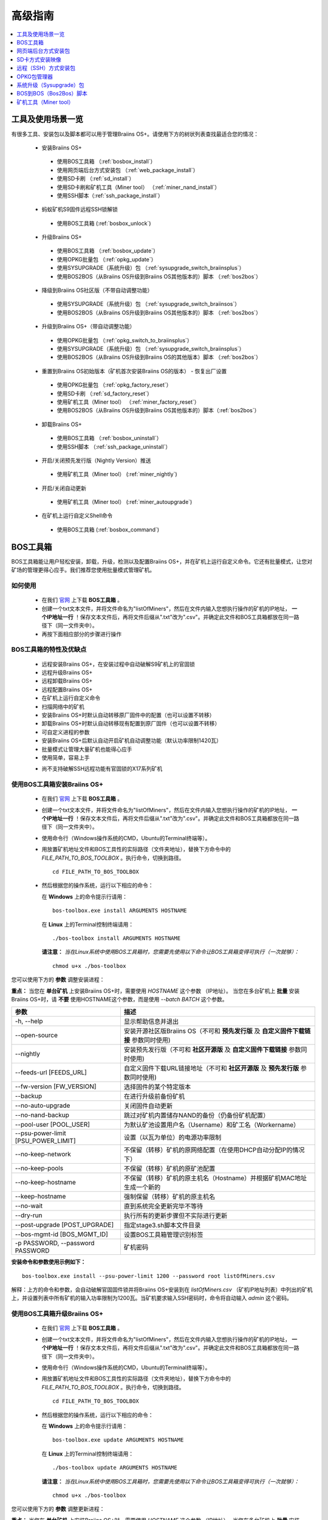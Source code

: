 ##############
高级指南
##############

.. contents::
	:local:
	:depth: 1

********
工具及使用场景一览
********

有很多工具、安装包以及脚本都可以用于管理Braiins OS+。请使用下方的树状列表查找最适合您的情况：

 * 安装Braiins OS+
 
  * 使用BOS工具箱 （:ref:`bosbox_install`）
  * 使用网页端后台方式安装包 （:ref:`web_package_install`）
  * 使用SD卡刷 （:ref:`sd_install`）
  * 使用SD卡刷和矿机工具（Miner tool） （:ref:`miner_nand_install`）
  * 使用SSH脚本（:ref:`ssh_package_install`）

 * 蚂蚁矿机S9固件远程SSH锁解锁
 
  * 使用BOS工具箱 (:ref:`bosbox_unlock`)  
  
 * 升级Braiins OS+
 
  * 使用BOS工具箱 （:ref:`bosbox_update`）
  * 使用OPKG批量包 （:ref:`opkg_update`）
  * 使用SYSUPGRADE（系统升级）包 （:ref:`sysupgrade_switch_braiinsplus`）
  * 使用BOS2BOS（从Braiins OS升级到Braiins OS其他版本的）脚本 （:ref:`bos2bos`）
  
 * 降级到Braiins OS社区版（不带自动调整功能）
 
  * 使用SYSUPGRADE（系统升级）包 （:ref:`sysupgrade_switch_braiinsos`）
  * 使用BOS2BOS（从Braiins OS升级到Braiins OS其他版本的）脚本 （:ref:`bos2bos`）
  
 * 升级到Braiins OS+（带自动调整功能）
 
  * 使用OPKG批量包 （:ref:`opkg_switch_to_braiinsplus`）
  * 使用SYSUPGRADE（系统升级）包 （:ref:`sysupgrade_switch_braiinsplus`）
  * 使用BOS2BOS（从Braiins OS升级到Braiins OS的其他版本）脚本 （:ref:`bos2bos`）
  
 * 重置到Braiins OS初始版本（矿机首次安装Braiins OS的版本） - 恢复出厂设置
 
  * 使用OPKG批量包 （:ref:`opkg_factory_reset`）
  * 使用SD卡刷 （:ref:`sd_factory_reset`）
  * 使用矿机工具（Miner tool） （:ref:`miner_factory_reset`）
  * 使用BOS2BOS（从Braiins OS升级到Braiins OS其他版本的）脚本（:ref:`bos2bos`）
  
 * 卸载Braiins OS+
 
  * 使用BOS工具箱 （:ref:`bosbox_uninstall`）
  * 使用SSH脚本 （:ref:`ssh_package_uninstall`）
  
 * 开启/关闭预先发行版（Nightly Version）推送

  * 使用矿机工具（Miner tool） (:ref:`miner_nightly`)

 * 开启/关闭自动更新

  * 使用矿机工具（Miner tool） (:ref:`miner_autoupgrade`)

 * 在矿机上运行自定义Shell命令

  * 使用BOS工具箱 (:ref:`bosbox_command`)

.. _bosbox:

***************
BOS工具箱
***************

BOS工具箱能让用户轻松安装，卸载，升级，检测以及配置Braiins OS+，并在矿机上运行自定义命令。它还有批量模式，让您对矿场的管理更得心应手。我们推荐您使用批量模式管理矿机。 

=====
如何使用
=====

  * 在我们 `官网 <https://zh.braiins-os.com/plus/download/>`_ 上下载 **BOS工具箱** 。
  * 创建一个txt文本文件，并将文件命名为"listOfMiners"，然后在文件内输入您想执行操作的矿机的IP地址， **一个IP地址一行** ！保存文本文件后，再将文件后缀从".txt"改为".csv"。并确定此文件和BOS工具箱都放在同一路径下（同一文件夹中）。 
  * 再按下面相应部分的步骤进行操作

=======================================
BOS工具箱的特性及优缺点
=======================================

  + 远程安装Braiins OS+，在安装过程中自动破解S9矿机上的官固锁
  + 远程升级Braiins OS+
  + 远程卸载Braiins OS+ 
  + 远程配置Braiins OS+
  + 在矿机上运行自定义命令
  + 扫描网络中的矿机
  + 安装Braiins OS+时默认自动转移原厂固件中的配置（也可以设置不转移）
  + 卸载Braiins OS+时默认自动转移现有配置到原厂固件（也可以设置不转移）
  + 可自定义进程的参数
  + 安装Braiins OS+后默认自动开启矿机自动调整功能（默认功率限制1420瓦）
  + 批量模式让管理大量矿机也能得心应手
  + 使用简单，容易上手
  - 尚不支持破解SSH远程功能有官固锁的X17系列矿机

.. _bosbox_install:

======================================
使用BOS工具箱安装Braiins OS+
======================================

  * 在我们 `官网 <https://zh.braiins-os.com/plus/download/>`_ 上下载 **BOS工具箱** 。
  * 创建一个txt文本文件，并将文件命名为"listOfMiners"，然后在文件内输入您想执行操作的矿机的IP地址， **一个IP地址一行** ！保存文本文件后，再将文件后缀从".txt"改为".csv"。并确定此文件和BOS工具箱都放在同一路径下（同一文件夹中）。 
  * 使用命令行（Windows操作系统的CMD，Ubuntu的Terminal终端等）。
  * 用放置矿机地址文件和BOS工具性的实际路径（文件夹地址），替换下方命令中的 *FILE_PATH_TO_BOS_TOOLBOX* 。执行命令，切换到路径。 ::

      cd FILE_PATH_TO_BOS_TOOLBOX

  * 然后根据您的操作系统，运行以下相应的命令：

    在 **Windows** 上的命令提示行请用： ::

      bos-toolbox.exe install ARGUMENTS HOSTNAME
    
    在 **Linux** 上的Terminal控制终端请用： :: 
      
      ./bos-toolbox install ARGUMENTS HOSTNAME

    **请注意：** *当在Linux系统中使用BOS工具箱时，您需要先使用以下命令让BOS工具箱变得可执行（一次就够）：* ::
  
      chmod u+x ./bos-toolbox

您可以使用下方的 **参数** 调整安装进程：

**重点：** 
当您在 **单台矿机** 上安装Braiins OS+时，需要使用 *HOSTNAME* 这个参数 （IP地址）。
当您在多台矿机上 **批量** 安装Braiins OS+时，请 **不要** 使用HOSTNAME这个参数，而是使用 *--batch BATCH* 这个参数。

====================================  ============================================================
参数                                   描述
====================================  ============================================================
-h, --help                            显示帮助信息并退出
--open-source         		            安装开源社区版Braiins OS（不可和 **预先发行版** 及 **自定义固件下载链接** 参数同时使用)
--nightly             		            安装预先发行版（不可和 **社区开源版** 及 **自定义固件下载链接** 参数同时使用)
--feeds-url [FEEDS_URL]		            自定义固件下载URL链接地址（不可和 **社区开源版** 及 **预先发行版** 参数同时使用) 
--fw-version [FW_VERSION]	            选择固件的某个特定版本
--backup                              在进行升级前备份矿机
--no-auto-upgrade                     关闭固件自动更新
--no-nand-backup                      跳过对矿机内置储存NAND的备份（仍备份矿机配置）
--pool-user [POOL_USER]               为默认矿池设置用户名（Username）和矿工名（Workername）
--psu-power-limit [PSU_POWER_LIMIT]   设置（以瓦为单位）的电源功率限制
--no-keep-network                     不保留（转移）矿机的原网络配置（在使用DHCP自动分配IP的情况下）
--no-keep-pools                       不保留（转移）矿机的原矿池配置
--no-keep-hostname                    不保留（转移）矿机的原主机名（Hostname）并根据矿机MAC地址生成一个新的 
--keep-hostname                       强制保留（转移）矿机的原主机名
--no-wait                             直到系统完全更新完毕不等待
--dry-run                             执行所有的更新步骤但不实际进行更新
--post-upgrade [POST_UPGRADE]         指定stage3.sh脚本文件目录
--bos-mgmt-id [BOS_MGMT_ID]	          设置BOS工具箱管理识别标签
-p PASSWORD, --password PASSWORD      矿机密码
====================================  ============================================================

**安装命令和参数使用示例如下：**

::

  bos-toolbox.exe install --psu-power-limit 1200 --password root listOfMiners.csv

解释：上方的命令和参数，会自动破解官固固件锁并将Braiins OS+安装到在 *listOfMiners.csv* （矿机IP地址列表）中列出的矿机上，并设置列表中所有矿机的输入功率限制为1200瓦。当矿机要求输入SSH密码时，命令将自动输入 *admin* 这个密码。

.. _bosbox_update:

=====================================
使用BOS工具箱升级Braiins OS+
=====================================

  * 在我们 `官网 <https://zh.braiins-os.com/plus/download/>`_ 上下载 **BOS工具箱** 。
  * 创建一个txt文本文件，并将文件命名为"listOfMiners"，然后在文件内输入您想执行操作的矿机的IP地址， **一个IP地址一行** ！保存文本文件后，再将文件后缀从".txt"改为".csv"。并确定此文件和BOS工具箱都放在同一路径下（同一文件夹中）。 
  * 使用命令行（Windows操作系统的CMD，Ubuntu的Terminal终端等）。
  * 用放置矿机地址文件和BOS工具性的实际路径（文件夹地址），替换下方命令中的 *FILE_PATH_TO_BOS_TOOLBOX* 。执行命令，切换到路径。 ::

      cd FILE_PATH_TO_BOS_TOOLBOX

  * 然后根据您的操作系统，运行以下相应的命令：

    在 **Windows** 上的命令提示行请用： ::

      bos-toolbox.exe update ARGUMENTS HOSTNAME

    在 **Linux** 上的Terminal控制终端请用： ::
      
      ./bos-toolbox update ARGUMENTS HOSTNAME

    **请注意：** *当在Linux系统中使用BOS工具箱时，您需要先使用以下命令让BOS工具箱变得可执行（一次就够）：* ::
  
      chmod u+x ./bos-toolbox

您可以使用下方的 **参数** 调整更新进程：

**重点：** 
当您在 **单台矿机** 上安装Braiins OS+时，需要使用 *HOSTNAME* 这个参数 （IP地址）。
当您在多台矿机上 **批量** 安装Braiins OS+时，请 **不要** 使用HOSTNAME这个参数，而是使用 *--batch BATCH* 这个参数。

====================================  ============================================================
参数                                   描述
====================================  ============================================================
--h, --help                           显示帮助信息并退出
-p PASSWORD, --password PASSWORD      矿机密码
-i, --ignore                          忽略错误
====================================  ============================================================


**更新命令和参数使用示例如下：**

::

  bos-toolbox.exe update listOfMiners.csv

解释：上方的命令和参数，会在有新固件更新可用的情况下，对在 *listOfMiners.csv* （矿机IP地址列表）中列出矿机上的Braiins OS+进行更新。

.. _bosbox_uninstall:

========================================
使用BOS工具箱卸载Braiins OS+
========================================

  * 在我们 `官网 <https://zh.braiins-os.com/plus/download/>`_ 上下载 **BOS工具箱** 。
  * 创建一个txt文本文件，并将文件命名为"listOfMiners"，然后在文件内输入您想执行操作的矿机的IP地址，一个IP地址一行！（矿机的IP地址在矿机网页端界面中的 *Status（状态）-> Overview（总览）中可以进行查询）。保存文本文件后，再将文件后缀从".txt"改为".csv"。确定此文件和BOS工具箱都放在同一路径下（同一文件夹中）。 
  * 使用命令行（Windows操作系统的CMD，Ubuntu的Terminal终端等）。
  * 用放置矿机地址文件和BOS工具性的实际路径（文件夹地址），替换下方命令中的*FILE_PATH_TO_BOS_TOOLBOX*。执行命令，切换到路径。 ::
  
      cd FILE_PATH_TO_BOS_TOOLBOX

  * 然后根据您的操作系统，运行以下相应的命令：

    在 **Windows** 上的命令提示行请用： ::

      bos-toolbox.exe uninstall ARGUMENTS HOSTNAME

     在 **Linux** 上的Terminal控制终端请用： ::
      
      ./bos-toolbox uninstall ARGUMENTS HOSTNAME
      
    **请注意：** *当在Linux系统中使用BOS工具箱时，您需要先使用以下命令让BOS工具箱变得可执行（一次就够）：* ::
  
      chmod u+x ./bos-toolbox

您可以使用下方的 **参数** 调整卸载进程：

**重点：** 
当您在 **单台矿机** 上安装Braiins OS+时，需要使用 *HOSTNAME* 这个参数 （IP地址）。
当您在多台矿机上 **批量** 安装Braiins OS+时，请 **不要** 使用HOSTNAME这个参数，而是使用 *--batch BATCH* 这个参数。

====================================  ============================================================
参数                                   描述
====================================  ============================================================
-h, --help                            显示帮助信息并退出
-p PASSWORD, --password PASSWORD      矿机密码
--feeds-url [FEEDS_URL]		            自定义固件下载URL链接地址
--nand-restore			                  使用上一次从矿机NAND储存备份的矿机固件
====================================  ============================================================

**卸载命令和参数使用示例如下：**

::

  bos-toolbox.exe uninstall listOfMiners.csv

解释：上方的命令和参数，会卸载在 *listOfMiners.csv* （矿机IP地址列表）中列出矿机上的Braiins OS+，并重装原厂固件。

卸装Braiins OS+后的原厂固件不适合挖矿！在开始挖矿之前，请按照您矿机型号升级到原厂固件的更新版本。

.. _bosbox_configure:

===========================================
使用BOS工具箱配置Braiins OS+
===========================================

  * 在我们 `官网 <https://zh.braiins-os.com/plus/download/>`_ 上下载 **BOS工具箱** 。
  * 创建一个txt文本文件，并将文件命名为"listOfMiners"，然后在文件内输入您想执行操作的矿机的IP地址，一个IP地址一行！（矿机的IP地址在矿机网页端界面中的 *Status（状态）-> Overview（总览）中可以进行查询）。保存文本文件后，再将文件后缀从".txt"改为".csv"。确定此文件和BOS工具箱都放在同一路径下（同一文件夹中）。 
  * 使用命令行（Windows操作系统的CMD，Ubuntu的Terminal终端等）。
  * 用放置矿机地址文件和BOS工具性的实际路径（文件夹地址），替换下方命令中的*FILE_PATH_TO_BOS_TOOLBOX*。执行命令，切换到路径。 ::

      cd FILE_PATH_TO_BOS_TOOLBOX

  * 然后根据您的操作系统，运行以下相应的命令：


    在 **Windows** 上的命令提示行请用： ::

      bos-toolbox.exe config ARGUMENTS ACTION TABLE

    在 **Linux** 上的Terminal控制终端请用： ::
      
      ./bos-toolbox config ARGUMENTS ACTION TABLE
      
    **请注意：** *当在Linux系统中使用BOS工具箱时，您需要先使用以下命令让BOS工具箱变得可执行（一次就够）：* ::
  
      chmod u+x ./bos-toolbox

您可以使用下方的 **参数** 调整配置进程：

====================================  ============================================================
参数                                   描述
====================================  ============================================================
-h, --help                            显示帮助信息并退出
-u USER, --user USER                  矿机网页端后台用户名
-p PASSWORD, --password PASSWORD      矿机网页端后台密码
-P, --change-password		      允许更改（*listOfMiners.csv*文件中列出矿机）的密码
-c, --check                           不写入的试运行检查
-i, --ignore                          忽略错误
====================================  ============================================================

您必须 **至少选择使用** 下方的 **动作** 中的一个来调整配置进程：

====================================  ============================================================
参数                                   描述
====================================  ============================================================
load                                  加载矿机的目前配置到一个CSV文件中

save                                  保存CSV文件中的矿机设定到矿机（但尚未应用设定）

apply                                 应用之前从CSV文件复制（保存）到矿机上的设定
                                      
save_apply                            保存并应用之前从CSV文件复制（保存）到矿机上的设定
====================================  ============================================================

**配置命令和参数使用示例如下：**

::

  bos-toolbox.exe config --user root load listOfMiners.csv
  
  #把矿机上的配置加载到CSV文件中后，可以通过表格软件编辑配置（如MS Office Excel，LibreOffice Calc等)
  
  bos-toolbox.exe config --user root root -p admin -P save_apply listOfMiners.csv

解释：上方的第一个命令和参数，会（使用*root*这个后台用户名）提取在 *listOfMiners.csv* （矿机IP地址列表）中列出矿机的配置，并将这些配置保存到一个CSV文件中。然后您可以打开并编辑这个CSV文件，调整矿机的配置。您改动好之后，就可以用上方的第二个命令和参数，将配置复制（保存）到矿机上，更改密码为新设置的密码，并应用新配置。

.. _bosbox_scan:

======================================================
使用BOS工具箱扫描网络并发现矿机
======================================================

  * 在我们 `官网 <https://zh.braiins-os.com/plus/download/>`_ 上下载 **BOS工具箱** 。
  * 创建一个txt文本文件，并将文件命名为"listOfMiners"，然后在文件内输入您想执行操作的矿机的IP地址，一个IP地址一行！（矿机的IP地址在矿机网页端界面中的 *Status（状态）-> Overview（总览）中可以进行查询）。保存文本文件后，再将文件后缀从".txt"改为".csv"。确定此文件和BOS工具箱都放在同一路径下（同一文件夹中）。 
  * 使用命令行（Windows操作系统的CMD，Ubuntu的Terminal终端等）。
  * 用放置矿机地址文件和BOS工具箱的实际路径（文件夹地址），替换下方命令中的*FILE_PATH_TO_BOS_TOOLBOX*。执行命令，切换到路径。 ::

      cd FILE_PATH_TO_BOS_TOOLBOX

  * 然后根据您的操作系统，运行以下相应的命令：


    在 **Windows** 上的命令提示行请用： ::

      bos-toolbox.exe discover ARGUMENTS

    在 **Linux** 上的Terminal控制终端请用： ::
      
      ./bos-toolbox discover ARGUMENTS
      
    **请注意：** *当在Linux系统中使用BOS工具箱时，您需要先使用以下命令让BOS工具箱变得可执行（一次就够）：* ::
  
      chmod u+x ./bos-toolbox

您可以使用下方的 **参数** 调整网络扫描和矿机发现进程：

====================================  ============================================================
参数                                   描述
====================================  ============================================================
-h, --help                            显示帮助信息并退出
====================================  ============================================================

您必须 **至少选择使用** 下方的 **参数** 中的一个来调整网络扫描和矿机发现进程：

====================================  ============================================================
参数                                   描述
====================================  ============================================================
scan                                  主动扫描提供的IP地址范围
listen                                监听矿机识别广播（当按下IP report键时）

====================================  ============================================================

**网络扫描和矿机发现命令和参数使用示例如下：**

::

  #扫描从10.10.10.0到10.10.10.255的网络范围
  bos-toolbox.exe discover scan 10.10.10.0/24

  #扫描从10.10.0.0到10.10.255.255的网络范围
  bos-toolbox.exe discover scan 10.10.0.0/16

  #扫描从10.10.0.0到10.255.255.255的网络范围
  bos-toolbox.exe discover scan 10.0.0.0/8

.. _bosbox_command:

================================================
使用BOS工具箱在矿机上运行自定义命令
================================================

  * 在我们 `官网 <https://zh.braiins-os.com/plus/download/>`_ 上下载 **BOS工具箱** 。
  * 创建一个txt文本文件，并将文件命名为"listOfMiners"，然后在文件内输入您想执行操作的矿机的IP地址，一个IP地址一行！（矿机的IP地址在矿机网页端界面中的 *Status（状态）-> Overview（总览）中可以进行查询）。保存文本文件后，再将文件后缀从".txt"改为".csv"。确定此文件和BOS工具箱都放在同一路径下（同一文件夹中）。 
  * 使用命令行（Windows操作系统的CMD，Ubuntu的Terminal终端等）。
  * 用放置矿机地址文件和BOS工具箱的实际路径（文件夹地址），替换下方命令中的*FILE_PATH_TO_BOS_TOOLBOX*。执行命令，切换到路径。 ::

      cd FILE_PATH_TO_BOS_TOOLBOX

  * 然后根据您的操作系统，运行以下相应的命令：


    在 **Windows** 上的命令提示行请用： ::

      bos-toolbox.exe command ARGUMENTS TABLE COMMAND

    在 **Linux** 上的Terminal控制终端请用： ::
      
      ./bos-toolbox command ARGUMENTS TABLE COMMAND
      
    **请注意：** *当在Linux系统中使用BOS工具箱时，您需要先使用以下命令让BOS工具箱变得可执行（一次就够）：* ::
  
      chmod u+x ./bos-toolbox

您可以使用下方的 **参数** 调整矿机运行自定义命令的进程：

====================================  ============================================================
参数                                   描述
====================================  ============================================================
-h, --help                            显示帮助信息并退出
-a, --auto                            若RPC不可用的话则使用SSH
-l, --legacy                          使用SSH
-L, --no-legacy                       使用RPC
-o, --output                          捕获并打印远程输出
-O, --output-hostname                 捕获并打印远程输出某个Hostname
-p PASSWORD, --password PASSWORD      密码管理
-j JOBS, --jobs JOBS                  当前工作数量
====================================  ============================================================

您必须 **至少选择使用** 下方的 **命令** 中的一个来调整矿机运行自定义命令的进程：

====================================  ============================================================
命令                                   描述
====================================  ============================================================
start                                 启动BOSminer
stop                                  关闭BOSminer
*custom_shell_command*                使用您自己的Shell命令，替换 *custom_shell_command*
                                      （例如用 *cat /etc/bosminer.toml* 命令
                                      显示 *bosminer.toml* 配置文件的内容）
====================================  ============================================================

**矿机运行自定义命令的命令和参数使用示例如下：**

::

  #关闭BOSminer, 有效地停止挖矿并将电能消耗降到最低
  bos-toolbox.exe command -o list.csv stop

.. _bosbox_unlock:

============================================
使用BOS工具箱解锁蚂蚁矿机S9上的固件远程SSH锁
============================================

  * 在我们 `官网 <https://zh.braiins.com/os/plus/download/>`_ 上下载 **BOS工具箱** 。
  * 创建一个txt文本文件，并将文件命名为"listOfMiners"，然后在文件内输入您想执行操作的矿机的IP地址， **一个IP地址一行** ！保存文本文件后，再将文件后缀从".txt"改为".csv"。并确定此文件和BOS工具箱都放在同一路径下（同一文件夹中）。 
  * 使用命令行（Windows操作系统的CMD，Ubuntu的Terminal终端等）。
  * 用放置矿机地址文件和BOS工具性的实际路径（文件夹地址），替换下方命令中的 *FILE_PATH_TO_BOS_TOOLBOX* 。执行命令，切换到路径。 ::

      cd FILE_PATH_TO_BOS_TOOLBOX

  * 然后根据您的操作系统，运行以下相应的命令：

    在 **Windows** 上的命令提示行请用： ::

      bos-toolbox.exe unlock ARGUMENTS HOSTNAME

    在 **Linux** 上的Terminal控制终端请用： ::
      
      ./bos-toolbox unlock ARGUMENTS HOSTNAME

    **请注意：** *当在Linux系统中使用BOS工具箱时，您需要先使用以下命令让BOS工具箱变得可执行（一次就够）：* ::
  
      chmod u+x ./bos-toolbox

您可以使用下方的 **参数** 调整解锁进程：

**重点：** 
当您在 **单台矿机** 上安装Braiins OS+时，需要使用 *HOSTNAME* 这个参数 （IP地址）。
当您在多台矿机上 **批量** 安装Braiins OS+时，请 **不要** 使用HOSTNAME这个参数，而是使用 *--batch BATCH* 这个参数。

====================================  ============================================================
参数                                   描述
====================================  ============================================================
--h, --help                           显示帮助信息并退出
-u USERNAME, --username USERNAME      矿机登录名
-p PASSWORD, --password PASSWORD      矿机密码
--port PORT                           矿机端口
--ssl                                 是否使用SSL
====================================  ============================================================


**安装命令和参数使用示例如下：**

::

  bos-toolbox.exe unlock -p root listOfMiners.csv

解释：上方的命令和参数，会解锁在 *listOfMiners.csv* （矿机IP地址列表）中列出的矿机上的固件远程SSH锁。

.. _web_package:

***********
网页端后台方式安装包
***********

如果您使用的是2019年前的原厂固件，您从矿机的网页端后台，使用Braiins OS+的网页端后台方式安装包，即可用直接升级Braiins OS+。使用的是其他基于原厂固件的第三方固件的情况下也应该是同理的。由于2019年后发布的原厂固件，对网页端后台升级采取了固件签名认证来防止安装第三方固件，所以Braiins OS+的网页端后台方式安装包就无法用于对2019年后发布的原厂固件的升级。

=====
如何使用
=====

  * 在我们 `官网 <https://zh.braiins-os.com/plus/download/>`_ 上下载 **网页端后台方式安装包** 。
  * 再按下方步骤进行操作。

=======================================
此方式的特性和优缺点：
=======================================

  + 无需额外工具就能直接用Braiins OS+替换调原厂固件
  + 默认自动转移原厂固件的网络配置
  + 默认自动转移原厂固件的矿池URL地址，用户名及密码
  + 默认自动开启矿机自动调整功能（默认功率限制1420瓦）
  
  - 不支持升级2019年及之后发布的原厂固件
  - 不支持配置安装（比如始终会自动转移网络配置）
  - 不支持批量操作（除非您自己写脚本）

.. _web_package_install:

=====================================
使用网页端后台方式安装包安装Braiins OS+
=====================================

  * 在我们 `官网 <https://zh.braiins-os.com/plus/download/>`_ 上下载 **网页端后台方式安装包** 。
  * 登陆您矿机的网页端后台，点击 *System（系统） -> Upgrade（升级）*。
  * 上传您下载的安装包，并刷入固件映像。

.. _sd:

*************
SD卡方式安装映像
*************

如果您使用的是2019年前的原厂固件，您只能通过SD卡刷的方法来安装Braiins OS。因为从2019年起的原厂固件为了防止第三方固件的使用，封锁了SSH连接并在网页端后台升级刷固件时要求验证签名。

=====
如何使用
=====

  * 在我们 `官网 <https://zh.braiins-os.com/plus/download/>`_ 上下载 **SD卡方式安装映像** 。
  * 再按下方步骤进行操作。

=======================================
此方式的特性和优缺点：
=======================================

  + 用Braiins OS+替换锁定SSH的原厂固件
  + 默认使用内置储存NAND中的网络配置 (可禁用, 见下方的 *网络设置* 部分)
  + 默认自动开启矿机自动调整功能（默认功率限制1420瓦）
  
  - 不支持转移之前的矿池URL，用户名及密码
  - 不支持批量操作
  
.. _sd_install:

=================================
使用SD卡方式安装映像安装Braiins OS+
=================================

 * 在我们 `官网 <https://zh.braiins-os.com/plus/download/>`_ 上下载 **SD卡方式安装映像** 。
 * 将下载的映像烧录到SD卡上（例如使用像 `Etcher <https://etcher.io/>`_ 之类的烧录软件）。*请注意：光复制到SD卡上是不够的，必须用软件刷到卡上！*
 * **(只有蚂蚁矿机S9)** 调整跳线，让矿机从SD卡启动（而不是从NAND内存），如下所示。

  .. |pic1| image:: ../_static/s9-jumpers.png
      :width: 45%
      :alt: S9 跳线

  .. |pic2| image:: ../_static/s9-jumpers-board.png
      :width: 45%
      :alt: S9 跳线板

  |pic1|  |pic2|

 * 将SD卡插到矿机上，开机。
 * 过一会，您就应该能通过设备的IP地址进到Braiins OS+界面了。
 * *[可选操作]：* 您也可以将Braiins OS+从SD卡刷到内置储存（NAND）上。具体请详见 :ref:`sd_nand_install`这一部分的内容。

.. _sd_network:

================
网络配置
================
 
 默认情况下，当从SD卡启动Braiins OS+时，将使用内置储存NAND上的网络配置置。此特性可以按照以下步骤禁用：

  * 加载SD卡上的第一个FAT格式的分区
  * 打开uEnv.txt文件并插入下方的参数 (注意空行，一条参数一行）

  ::

    cfg_override=no

对在网络中找不到（无法发现）矿机的矿工来说，禁用原始网络配置会很有帮助（比如NAND中原静态IP地址不在局域网地址范围内）。禁用之后，则使用DHCP动态IP地址。

.. _sd_nand_install:

============
将固件刷到矿机内置储存NAND上
============

您也可以将SD卡上的Braiins OS+刷到矿机内置储存NAND上。有两种方式可选：
  * 在您矿机的网页端后台中，点击 *System（系统） -> Install current system to device (NAND)（安装当前系统到矿机（NAND）上）*
  * 或通过SSH，使用 *miner（矿机）* 工具 —— 请按指南中 ref:`miner_nand_install` 的部分进行

.. _sd_factory_reset:

=======================================
使用SD卡方式安装映像对Braiins OS+恢复出厂配置
=======================================

您可以按下方步骤恢复出厂配置：

  * 加载SD卡上的第一个FAT格式的分区
  * 打开uEnv.txt文件并插入下方的参数 (注意空行，一条参数一行）
  ::

    factory_reset=yes

.. _ssh_package:

****************************
远程（SSH）方式安装包
****************************

您可以使用 *远程（SSH）方式安装包* 安装或卸载Braiins OS+。由于此方法需要用到Python设置，我们并不推荐使用此方法。您最好使用BOS工具箱。

=====
如何使用
=====

  * 在我们 `官网 <https://zh.braiins-os.com/plus/download/>`_ 上下载 **远程（SSH）方式安装包** 。
  * 再按下方步骤进行操作。

=======================================
此方式的特性和优缺点：
=======================================

  + 远程安装Braiins OS+ 
  + 远程卸装Braiins OS+
  + 在安装Braiins OS+时，自动转移原厂固件的完整配置到Braiins OS+上（可自选）
  + 在卸载Braiins OS+时，自动转移Braiins OS+固件的完整配置到原厂固件上（可自选）
  + 可使用参数自定义安装/卸载过程
  + 在安装Braiins OS+后，默认自动开启矿机自动调整功能（默认功率限制1420瓦）
  
  - 不支持批量操作（除非您自己写脚本）
  - 配置过程耗时
  - 不支持SSH远程功能被锁住的矿机

.. _ssh_package_environment:

=========================
准备环境
=========================

首先，您需要准备Python环境。请按下方步骤操作：

* *（仅在Windows上作这一步）* 从 `微软商店 <https://www.microsoft.com/en-us/store/p/ubuntu/9nblggh4msv6>`_ 下载安装 *“Ubuntu for Windows 10“* 。
* 在命令行终端中运行以下命令：

*（请注意，以下命令仅适用于Ubuntu或Ubuntu for Windows 10。如您使用的是另外的Linux发行版或其他操作系统，请查阅相应的技术文档并对以下命令作出相应的更改。）* 

::

  #更新库和安装发布环境(Dependencies)
  sudo apt update && sudo apt install python3 python3-virtualenv virtualenv
  
  #下载和解压固件包
  #Antminer S9
  wget -c https://feeds.braiins-os.com/20.10/braiins-os_am1-s9_ssh_2020-10-25-0-908ca41d-20.10-plus.tar.gz -O - | tar -xz
  
  #Antminer S17
  wget -c https://feeds.braiins-os.com/20.11/braiins-os_am2-s17_ssh_2020-11-27-0-5eb922d4-20.11-plus.tar.gz -O - | tar -xz

  #更改固件解压文件夹的目录
  #Antminer S9
  cd ./braiins-os_am1-s9_ssh_VERSION
  
  #Antminer S17
  cd ./braiins-os_am2-s17_ssh_VERSION

  #创建一个虚拟环境并启用
  virtualenv --python=/usr/bin/python3 .env && source .env/bin/activate
  
  #安装所需的Python包
  python3 -m pip install -r requirements.txt

.. _ssh_package_install:

=====================================
使用远程（SSH）方式安装包安装Braiins OS+
=====================================

请按以下步骤使用所谓的“远程（SSH）方式”安装Braiins OS+：

* *（自定义固件）* 刷原厂固件。如果设备已经运行的是原厂固件或旧版本的Braiins OS，则此步可以跳过。 *（请注意：取决于固件版本，Braiins OS+有可能可以直接从自定义固件升级，可能最开始需要刷原厂固件。）*
* *（仅在Windows上作这一步）* 从 `微软商店 <https://www.microsoft.com/en-us/store/p/ubuntu/9nblggh4msv6>`_ 下载安装 *“Ubuntu for Windows 10“* 。
* 准备Python环境，请详见 :ref:`ssh_package_environment` 部分。
* 在命令行终端中，运行以下命令（按矿机实际IP地址替换命令中的 ``IP_ADDRESS`` ）：

*（请注意，以下命令仅适用于Ubuntu或Ubuntu for Windows 10。如您使用的是另外的Linux发行版或其他操作系统，请查阅相应的技术文档并对以下命令作出相应的更改。）* 

::

  #更改固件解压文件夹的目录（如已不在固件文件夹中）
  #Antminer S9
  cd ./braiins-os_am1-s9_ssh_VERSION
  
  #Antminer S17
  cd ./braiins-os_am2-s17_ssh_VERSION

  #启用虚拟环境（如尚未启用）
  source .env/bin/activate
  
  #运行Braiins OS+安装脚本
  python3 upgrade2bos.py IP_ADDRESS

**注：** *更多关于可用参数的信息说明，可用参数* **--help** *查看。*

.. _ssh_package_uninstall:

=======================================
使用远程（SSH）方式安装包卸载Braiins OS+
=======================================

.. _ssh_package_uninstall_image:

用原厂固件映像的情况下
=============================

您首先需要准备Python环境，请详见 :ref:`ssh_package_environment` 部分的内容。

在蚂蚁矿机S9上，您可以使用厂家官网上的以 ``tar.gz`` 为格式未解压的原厂固件下载地址URL，替换下方命令中的 ``FACTORY_IMAGE`` ，并按矿机实际IP地址替换命令中的 ``IP_ADDRESS`` ， 并运行下方命令。 

（支持的固件映像及其相应的MD5哈希值在Github上的 `platform.py <https://github.com/braiins/braiins/blob/master/braiins-os/upgrade/am1/platform.py>`__ 文件中已列出。）

::

  #Antminer S9
  cd ~/braiins-os_am1-s9_ssh_2020-09-07-1-463cb8d0-20.09-plus && source .env/bin/activate
  python3 restore2factory.py --factory-image FACTORY_IMAGE IP_ADDRESS
  
  #Antminer S17
  cd ~/braiins-os_am2-s17_ssh_2020-11-27-0-5eb922d4-20.11-plus && source .env/bin/activate
  python3 restore2factory.py --factory-image FACTORY_IMAGE IP_ADDRESS

**注：** *更多关于可用参数的信息说明，可用参数* **--help** *查看。*

.. _ssh_package_uninstall_backup:

用之前创建的备份的情况下
===============================

您首先需要准备Python环境，请详见 :ref:`ssh_package_environment` 部分的内容。

如果您在之前安装Braiins OS+时创建了原厂固件的备份，您可以通过下方命令恢复这个备份（按备份ID和日期，和矿机实际IP地址替换命令中 ``BACKUP_ID_DATE`` 和 ``IP_ADDRESS`` ）：

::

  #Antminer S9
  cd ~/braiins-os_am1-s9_ssh_2020-09-07-1-463cb8d0-20.09-plus && source .env/bin/activate
  python3 restore2factory.py backup/BACKUP_ID_DATE/ IP_ADDRESS
  
  #Antminer S17
  cd ~/braiins-os_am2-s17_ssh_2020-11-27-0-5eb922d4-20.11-plus && source .env/bin/activate
  python3 restore2factory.py backup/BACKUP_ID_DATE/ IP_ADDRESS

**注： 因为备份创建的要求比较复杂，也没有办法能够检查可能已损坏的备份文件，一般不推荐使用此法卸载Braiins OS+。请在使用过程中自行注意风险，如备份恢复失败，您还可以选择使用通过SD卡方式恢复矿机固件!**

.. _opkg:

****
OPKG包管理器
****

在通过远程SSH连接矿机后，就能使用OPKG包管理器命令。OPKG包管理器命令有很多，对于Braiins OS+，相应的OPKG包管理器命令如下：

::
  * *opkg update* - 更新包列表。推荐在使用其他OPKG包管理器命令前使用此命令。
  * *opkg install PACKAGE_NAME* - 安装定义名称的包。推荐在使用此命令安装前使用 *opkg update* 命令更新包列表。i
  * *opkg remove PACKAGE_NAME* - 移除定义名称的包。

由于固件的改变会导致重启，以下的输出将会出现：

::

  ...
  Collected errors:
  * opkg_conf_load: Could not lock /var/lock/opkg.lock: Resource temporarily unavailable.
    Saving config files...
    Connection to 10.10.10.1 closed by remote host.
    Connection to 10.10.10.1 closed.

=======================================
此方式的特性和优缺点：
=======================================

  + 远程升级Braiins OS+
  + 远程从Braiins OS的其他版本切换到Braiins OS+
  + 远程回滚Braiins OS初始版本
  + 无需进行任何配置，默认自动转移矿机原厂配置并继续挖矿（当升级或切换到Braiins OS+时）
  
  - 不支持批量操作（除非您自己写脚本）

.. _opkg_update:

=============================
使用OPKG包管理器升级Braiins OS+
=============================

通过远程SSH方式连接到矿机，并使用以下命令，您就能使用OPKG包管理器轻松升级您安装的Braiins OS+：

::

  opkg update
  opkg install firmware

  #也可以用远程SSH连接您的矿机并运行:
  ssh root@IP_ADDRESS "opkg update && opkg install firmware"

命令自动会转移您矿机的配置，您不需要作任何矿机配置上的改动。

.. _opkg_switch_to_braiinsplus:

====================================================
使用OPKG包管理器从Braiins OS的其他版本切换到Braiins OS+
====================================================

通过远程SSH方式连接到矿机，并使用以下命令，您就能使用OPKG包管理器轻松切换到Braiins OS+：

::

  opkg update
  opkg install bos_plus

  #也可以用远程SSH连接您的矿机并运行:
  ssh root@IP_ADDRESS "opkg update && opkg install bos_plus"

命令自动会转移您矿机的配置，您不需要作任何矿机配置上的改动。默认功率将被限制为1420瓦。

.. _opkg_factory_reset:

====================================
使用OPKG包管理器对Braiins OS+恢复出厂配置
====================================

通过远程SSH方式连接到矿机，并使用以下命令，您就能使用OPKG包管理器轻松回滚到初始（在矿机上首次安装)的Braiins OS版本:

::

  opkg update
  opkg remove firmware

  #也可以用远程SSH连接您的矿机并运行:
  ssh root@IP_ADDRESS "opkg update && opkg remove firmware"

命令会将配置重置到初次安装Braiins OS后的状态。

.. _sysupgrade:

******************
系统升级（Sysupgrade）包 
******************

系统升级（Sysupgrade）可以用于矿机上运行的系统。您可以使用此方式安装Braiins OS的各种版本，或创建系统备份。使用 *Braiins OS网页端后台* 或 *opkg安装固件* 安装固件就是使用了系统升级（Sysupgrade）包的方式。建议直接使用 *Braiins OS网页端后台* 或 *opkg安装固件* 而不是此方式进行安装。  

=====
如何使用
=====

您需要通过远程SSH连接到矿机来使用系统升级（Sysupgrade）。句法如下：

::

  sysupgrade [parameters] <image file or URL>

最重要的参数是 **--help** （显示帮助信息）和 **-F** （强制安装）。**除非是在您对此方式相当熟悉的情况下，通常不建议使用这种方式进行固件安装。**

=======================================
此方式的特性和优缺点：
=======================================

  + 当连接到矿机时，在矿机上安装各种版本的Braiins OS
  + 默认自动转移原厂固件的配置
  + 可使用参数自定义过程
  
  - 不支持批量操作（除非您自己写脚本）
  - 不支持切换到较旧版本的Braiins OS（2020年以前发布的）

.. _sysupgrade_switch_braiinsos:

==============================================================================
使用系统升级（Sysupgrade）从Braiins OS的其他版本切换到（不带自动调整功能的）Braiins OS
==============================================================================

请使用下方命令（并根据实际IP地址替换 ``IP_ADDRESS`` ），对旧版本的Braiins OS进行升级，或从Braiins OS+降级到Braiins OS：

::

  #Antminer S9
  ssh root@IP_ADDRESS 'wget -O /tmp/firmware.tar https://feeds.braiins-os.org/am1-s9/firmware_2020-09-07-0-e50f2a1b-20.09_arm_cortex-a9_neon.tar && sysupgrade /tmp/firmware.tar'
  
  #Antminer S17
  ssh root@IP_ADDRESS 'wget -O /tmp/firmware.tar https://feeds.braiins-os.org/am2-s17/firmware_2020-09-07-0-e50f2a1b-20.09_arm_cortex-a9_neon.tar && sysupgrade /tmp/firmware.tar'

此命令包含以下的命令：

  * **ssh** - 远程SSH连接到矿机
  * **wget** - 下载文件，这里具体指下载固件包
  * **sysupgrade** - 将下载的固件包刷到矿机上

.. _sysupgrade_switch_braiinsplus:

==========================================================
使用系统升级（Sysupgrade）从Braiins OS的其他版本切换到Braiins OS+
==========================================================

使用下方命令（并根据实际IP地址替换 ``IP_ADDRESS`` ），从旧版本的Braiins OS升级到从Braiins OS+：

::

  #Antminer S9
  ssh root@IP_ADDRESS 'wget -O /tmp/firmware.tar https://feeds.braiins-os.com/am1-s9/firmware_2020-09-07-1-463cb8d0-20.09-plus_arm_cortex-a9_neon.tar && sysupgrade /tmp/firmware.tar'
  
  #Antminer S17
  ssh root@IP_ADDRESS 'wget -O /tmp/firmware.tar https://feeds.braiins-os.com/am2-s17/firmware_2020-11-27-0-5eb922d4-20.11-plus_arm_cortex-a9_neon.tar && sysupgrade /tmp/firmware.tar'
  
This command contains the following commands: 

此命令包含以下的命令：

  * **ssh** - 远程SSH连接到矿机
  * **wget** - 下载文件，这里具体指下载固件包
  * **sysupgrade** - 将下载的固件包刷到矿机上

注意：推荐使用 *BOS工具箱* ， *Braiins OS网页端后台* 或 *opkg install bos_plus命令* 而不是使用此方法升级。 

.. _bos2bos:

**************
BOS到BOS（Bos2Bos）脚本 
**************
除非是在您对此方式相当熟悉的情况下，通常不建议使用BOS到BOS（Bos2Bos）脚本这种方式进行固件安装
**除非是在您在使用其他方法安装遇到问题的情况下，通常不建议使用BOS到BOS（Bos2Bos）脚本。** 只有矿机上已安装有Braiins OS，此方法才会是有效的。

=======================================
此方式的特性和优缺点：
=======================================

  + 远程安装Braiins OS的任意版本
  + 安装纯净版Braiins OS
  + 可使用参数自定义过程
  
  - 不支持批量操作（除非您自己写脚本）

=====
如何使用
=====

使用BOS到BOS（Bos2Bos）脚本需要的环境设置如下：

* *（仅在Windows上作这一步）* 从 `微软商店 <https://www.microsoft.com/en-us/store/p/ubuntu/9nblggh4msv6>`_ 下载安装 *“Ubuntu for Windows 10“* 。
* 在命令行终端中运行以下命令：

*（请注意，以下命令仅适用于Ubuntu或Ubuntu for Windows 10。如您使用的是另外的Linux发行版或其他操作系统，请查阅相应的技术文档并对以下命令作出相应的更改。）* 

::
  
  #更新库和安装发布环境(Dependencies)
  sudo apt update && sudo apt install python3 python3-virtualenv virtualenv
  
  #克隆库
  git clone https://github.com/braiins/braiins-os.git
  
  #更改目录
  cd ./braiins-os/braiins-os/

  #创建一个虚拟环境并启用
  virtualenv --python=/usr/bin/python3 .env && source .env/bin/activate
  
  #安装所需的Python包
  python3 -m pip install -r requirements.txt

在您完成环境设置后，您可以使用以下命令：

::
  #启用虚拟环境
  source .env/bin/activate

  #下方是基本用法
  python3 bos2bos.py FIRMWARE_URL IP_ADDRESS

  #下方是可用于显示所有可用参数的帮助信息的命令
  python3 bos2bos.py -h

**********
矿机工具（Miner tool）
**********

.. _miner_nand_install:

=======================================
使用矿机工具（Miner tool）将SD卡上的固件安装到矿机内置储存NAND上
=======================================

通过远程SSH方式连接到矿机，并使用以下命令，就能用SD卡上的Braiins OS+固件替换矿机内置储存NAND中的固件：

  ::

    miner nand_install


.. _miner_factory_reset:

==============================================
使用矿机工具（Miner tool）对Braiins OS+恢复出厂配置
==============================================

使用以下命令，同样能通过 *矿机工具（Miner tool）* 对矿机上的Braiins OS+恢复出厂配置：

  ::

    miner factory_reset

.. _miner_detect:

========================================
使用矿机工具（Miner tool）通过LED灯找出矿机
========================================

使用以下命令，您就可以通过 *矿机工具（Miner tool）* 以让矿机LED闪烁的方式找出矿机：

  ::

    #开启LED闪烁
    miner fault_light on

    #关闭LED闪烁
    miner fault_light off
    
.. _miner_nightly:

==============================================
使用矿机工具（Miner tool）开启/关闭预先发行版（Nightly Version）推送
==============================================

预先发行版旨在最快能修复固件的一些关键问题，因此它在发布前不会像正式版那样经过全面测试。使用以下命令，您就可以通过 *矿机工具（Miner tool）* 开启或关闭最新的预先发行版更新推送：

  ::

    #开启预先发行版推送
    miner nightly_feeds on

    #关闭预先发行版推送
    miner nightly_feeds off

.. _miner_autoupgrade:

=============================================
使用矿机工具（Miner tool）开启/关闭自动升级
=============================================

您可以通过开启自动升级这一特性，让矿机固件自动升级到最新的系统版本。这一特性在从 **原厂** 固件切换到Braiins OS+时是默认 **开启** 的，从 **Braiins OS** 或 **Braiins OS+** 的旧版本升级的情况下是默认 **关闭** 的。使用以下命令，您就可以通过 *矿机工具（Miner tool）* 开启/关闭固件自动升级：

  ::

    #开启自动升级
    miner auto_upgrade on

    #关闭自动升级
    miner auto_upgrade off

    
